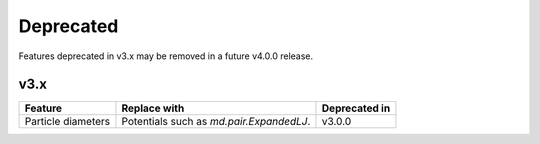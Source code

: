 .. Copyright (c) 2009-2022 The Regents of the University of Michigan.
.. Part of HOOMD-blue, released under the BSD 3-Clause License.

Deprecated
==========

Features deprecated in v3.x may be removed in a future v4.0.0 release.

v3.x
----

.. list-table::
   :header-rows: 1

   * - Feature
     - Replace with
     - Deprecated in
   * - Particle diameters
     - Potentials such as `md.pair.ExpandedLJ`.
     - v3.0.0
